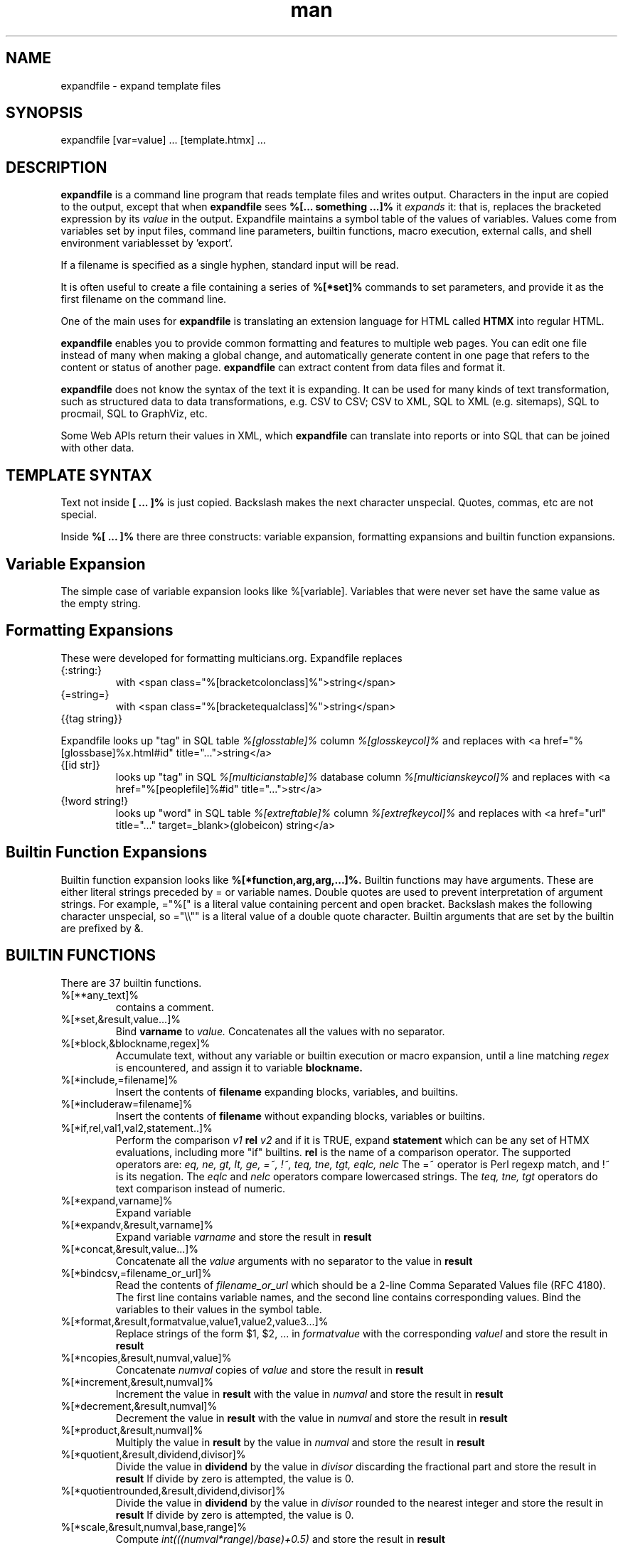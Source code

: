.\" Manpage for expandfile.
.\" see https://wpollock.com/AUnix2/manpages.pdf
.\" Contact thvv@multicians.org to correct errors or typos.
.\" ================================================================
.TH man 8 "21 Sep 2020" "1.2" "expandfile man page"
.\" ================================================================
.SH NAME
expandfile \- expand template files
.\" ================================================================
.SH SYNOPSIS
expandfile [var=value] ... [template.htmx] ...
.\" ================================================================
.SH DESCRIPTION
.B expandfile
is a command line program that reads template files and writes output.
Characters in the input are copied to the output, except that
when
.B expandfile
sees
.B %[... something ...]%
it
.I expands
it:
that is, replaces the bracketed expression by its
.I value
in the output.
Expandfile maintains a symbol table of the values of variables.
Values come from variables set by input files,
command line parameters,
builtin functions,
macro execution,
external calls,
and shell environment variablesset by 'export'.
.\" ================
.PP
If a filename is specified as a single hyphen, standard input will be read.
.\" dont know how come backslash hyphen renders as a, tried all kinds of escapes
.\" ================
.PP
It is often useful to create a file containing a series of
.B %[*set]%
commands to set parameters, and provide it as the first filename on the command line.
.\" ================
.PP
One of the main uses for
.B expandfile
is translating an extension language for HTML called
.B HTMX
into regular HTML.
.\" ================
.PP
.B expandfile
enables you to 
provide common formatting and features to multiple web pages.
You can edit one file instead of many when making a global change, and
automatically generate content in one page that refers to the content or status of another page.
.B expandfile
can extract content from data files and format it.
.\" ================
.PP
.B expandfile
does not know the syntax of the text it is expanding.
It can be used for many kinds of text transformation, such as
structured data to data transformations,
e.g. CSV to CSV;
CSV to XML,
SQL to XML (e.g. sitemaps),
SQL to procmail,
SQL to GraphViz, etc.
.\" ================
.PP
Some Web APIs return their values in XML,
which
.B expandfile
can translate into reports or into SQL that can be joined with other data.
.\" ================================================================
.SH TEMPLATE SYNTAX
Text not inside
.B [ ... ]%
is just copied.
Backslash makes the next character unspecial.
Quotes, commas, etc are not special.
.\" ================
.PP
Inside
.B %[ ... ]%
there are three constructs: variable expansion, formatting expansions and builtin function expansions.
.\" ================================
.SH Variable Expansion
The simple case of variable expansion looks like %[variable].
Variables that were never set have the same value as the empty string.
.\" ================================
.SH Formatting Expansions
These were developed for formatting multicians.org.
Expandfile replaces
.IP \(lC:string:\(rC
with <span class="%[bracketcolonclass]%">string</span>
.IP \(lC=string=\(rC
with <span class="%[bracketequalclass]%">string</span>
.IP \(lC\(lCtag\ string\(rC\(rC
.PP
Expandfile looks up "tag" in SQL table
.I %[glosstable]%
column
.I %[glosskeycol]%
and replaces with <a href="%[glossbase]%x.html#id" title="...">string</a>
.IP \(lC\(lBid\ str\(rB\(rC
looks up "tag" in SQL
.I %[multicianstable]%
database column
.I %[multicianskeycol]%
and replaces with <a href="%[peoplefile]%#id" title="...">str</a>
.IP \(lC!word\ string!\(rC
looks up "word" in SQL table
.I %[extreftable]%
column
.I %[extrefkeycol]%
and replaces with <a href="url" title="..." target=_blank>(globeicon) string</a>
.\" ================================
.SH Builtin Function Expansions
Builtin function expansion looks like
.B %[*function,arg,arg,...]%.
Builtin functions may have arguments.  These are either literal strings preceded by = or variable names.
Double quotes are used to prevent interpretation of argument strings.
For example, ="%[" is a literal value containing percent and open bracket.
Backslash makes the following character unspecial, so ="\\\\"" is a literal value of a double quote character.
Builtin arguments that are set by the builtin are prefixed by &.
.\" ================================================================
.SH BUILTIN FUNCTIONS
There are 37 builtin functions.
.\" ================
.IP %[**any_text]%
contains a comment.
.IP %[*set,&result,value...]%
Bind
.B varname
to
.I value.
Concatenates all the values with no separator.
.\" ================
.IP %[*block,&blockname,regex]%
Accumulate text, without any variable or builtin execution or macro expansion,
until a line matching
.I regex
is encountered, and assign it to variable
.B blockname.
.\" ================
.IP %[*include,=filename]%
Insert the contents of
.B filename
expanding blocks, variables, and builtins.
.\" ================
.IP %[*includeraw=filename]%
Insert the contents of
.B filename
without expanding blocks, variables or builtins.
.\" ================
.IP %[*if,rel,val1,val2,statement..]%
Perform the comparison
.I v1
.B rel
.I v2
and if it is TRUE, expand
.B statement
which can be any set of HTMX evaluations, including more "if" builtins.
.B rel
is the name of a comparison operator. The supported operators are:
.I eq, ne, gt, lt, ge, =~, !~, teq, tne, tgt, eqlc, nelc
The =~ operator is Perl regexp match, and !~ is its negation.
The 
.I eqlc
and
.I nelc
operators compare lowercased strings.
The 
.I teq, tne, tgt 
operators do text comparison instead of numeric.
.\" ================
.IP %[*expand,varname]%
Expand variable
.i varname
.\" ================
.IP %[*expandv,&result,varname]%
Expand variable
.I varname
and store the result in
.B result
.\" ================
.IP %[*concat,&result,value...]%
Concatenate all the
.I value
arguments with no separator
to the value in
.B result
.\" ================
.IP %[*bindcsv,=filename_or_url]%
Read the contents of
.I filename_or_url
which should be a 2-line Comma Separated Values file (RFC 4180).
The first line contains variable names, and the second line contains corresponding values.
Bind the variables to their values in the symbol table.
.\" ================
.IP %[*format,&result,formatvalue,value1,value2,value3...]%
Replace strings of the form $1, $2, ... in
.I formatvalue
with the corresponding
.I valueI
and store the result in
.B result
.\" ================
.IP %[*ncopies,&result,numval,value]%
Concatenate
.I numval
copies of
.I value
and store the result in
.B result
.\" ================
.IP %[*increment,&result,numval]%
Increment the value in
.B result
with the value in
.I numval
and store the result in
.B result
.\" ================
.IP %[*decrement,&result,numval]%
Decrement the value in
.B result
with the value in
.I numval
and store the result in
.B result
.\" ================
.IP %[*product,&result,numval]%
Multiply the value in
.B result
by the value in
.I numval
and store the result in
.B result
.\" ================
.IP %[*quotient,&result,dividend,divisor]%
Divide the value in
.B dividend
by the value in
.I divisor
discarding the fractional part
and store the result in
.B result
If divide by zero is attempted, the value is 0.
.\" ================
.IP %[*quotientrounded,&result,dividend,divisor]%
Divide the value in
.B dividend
by the value in
.I divisor
rounded to the nearest integer
and store the result in
.B result
If divide by zero is attempted, the value is 0.
.\" ================
.IP %[*scale,&result,numval,base,range]%
Compute
.I int(((numval*range)/base)+0.5)
and store the result in
.B result
.\" ================
.IP %[*subst,&result,leftval,rightval]%
Replace the value in
.B result
with the Perl substitution
.I s/left/right/ig
and store the result in
.B result
.\" ================
.IP %[*fread,&result,=filename]%
Reads the contents of file
.I filename
into
.B result
Does not expand variables or blocks.
.\" ================
.IP %[*urlfetch,&result,url]%
Fetches the contents of the Internet URL
.I url
into
.B result
Does not expand variables or blocks.
.\" ================
.IP %[*fwrite,=filename,varname]%
Write the contents of
.I varname
into file
.B filename
Replaces any previous contents of
.B filename
.\" ================
.IP %[*fappend,=filename,varname]%
Append the contents of
.I varname
to the contents (if any) of file
.B filename
.\" ================
.IP %[*shell,&result,cmd]%
Execute the shell command
.I cmd</i>
and capture its output in
.B result
If multiple lines are returned, replace the newline separators by the contents of
.i _xf_ssvsep
.\" ================
.IP %[*callv,function_block,param1,param2,param3,...]%
Save all the variables
.I parami.
Assign each variable
.I parami = vari.
Expand block
.I function_block
which will refer to the variables
.I parami.
After expansion, restore all the variables
.I parami.
.\" ================
.IP %[*sqlloop,&result,iterator_block,query]%
The variables
.i _xf_hostname, _xf_database, _xf_username, _xf_password
must be set up to point to the database server.
Execute the SQL query
.I query</i>
which returns a number of rows. Each row returns a set of variables.
For each row, bind the variables in the symbol table using names like
.I table.varname
and then expand
.I iterator_block
which will refer to these variables.
Append the result of the expansion to
.B result
Set
.B _xf_nrows
to the number of rows returned
and
.B _xf_colnames
to an SSV list of the names of the variables bound.
Computed values such as COUNT are bound to names like
.B .count
Exit if there is a database error.
.\" ================
.IP %[*csvloop,&result,iterator_block,=filename]%
Process a Comma Separated Values file (RFC 4180) named
.I filename
with a first row that names the variables for each column.
(The CSV file may be gzipped.)
For each row, bind the values in the symbol table using names like
.I colname
and then expand
.I iterator_block
which will refer to these variables.
Append the result of the expansion to
.B result
Set
.B _xf_nrows
to the number of rows returned
and
.B _xf_colnames
to an SSV list of the names of the variables bound.
Exit if the CSV file is not found.
.\" ================
.IP %[*xmlloop,&result,iterator_block,=xmlfile,xpath]%
Process an XML file named
.I filename
that contains a list of similar items.
(The XML file may be gzipped.)
If
.B Xpath
is provided, use it to access the items: otherwise the default is "/*/*".
For each item, bind the values of sub-items "./*" the values of attributes "./@*" in the symbol table using names like
.I person
and then expand
.B iterator_block
which will refer to these variables.
Append the result of the expansion to
.B result
Set the value of
.B _xf_nxml
to the count of items processed.
Set
.B _xf_nxml
to the count of items found by the query.
Set
.B _xf_xmlfields
to an SSV list of variable names bound.
If the XML file is missing, exit with an error.
.\" ================
.IP %[*ssvloop,&result,iterator_block,varname]%
An SSV (space separated values) list is a variable value composed of tokens separated by the value in
.i _xf_ssvsep
(usually space). Break 
.B varname
Into tokens; for each token, bind
.i _xf_ssvitem
to the value (null tokens are skipped), and then expand
.B iterator_block,
which will refer to
.i _xf_ssvitem
Append the result of the expansion to
.B result.
This loop works on a copy of
.I varname
so the input SSV is not changed.
The variable
.B _xf_nssv
is set to the count of items found by the query.
.\" ================
.IP %[*popssv,&result,&value]%
Remove the first element from the SSV and store it in
.B result
Rewrite
.B value
without the element.
.\" ================
.IP %[*dirloop,&result,iterator,value]%
Operate on each file system file in a directory whose name matches
.I starrex
For each file, do a
.I stat()
operation on the file and
bind variables to the values of the file attributes,
and then expand
.I iterator_block
Append the result of the expansion to
.B result
Set
.B _xf_nrows
to the number of directory entries processed.
.\" ================
.IP %[*onchange,var,statement]%
If the value of
.I var
has changed, execute the
.I statement
.\" ================
.IP %[*onnochangevar,statement]%
If the value of
.I var
has NOT changed, execute the
.I statement
.\" ================
.IP %[*exit]%
Exit from
.B expandfile
.\" ================
.IP %[*dump]%
Output the entire symbol table of variables for debugging.
.\" ================
.IP %[*warn,string]%
Write a warning message on STDERR.
.\" ================
.IP %[*htmlescape,value]%
Output the html-escaped representation of
.I value
.\" ================================================================
.SH OPTIONS
You can optionally specify variable bindings on the command line in the format
.I varname=value
.\" ================================================================
.SH SEE ALSO
perl, mysql
.\" ================================================================
.SH BUGS
No known bugs.
.\" ================================================================
.SH LICENSE
.B expandfile
is Open Source software, MIT license.  Share and enjoy.
.\" ================================================================
.SH AUTHOR
Tom Van Vleck (thvv@multicians.org)
.\" ================================================================
.SH ADDITIONAL INFORMATION
More info, tutorial, etc at
.URL "https://multicians.org/thvv/htmx/expandfile.html" "expandfile"
.\" end
